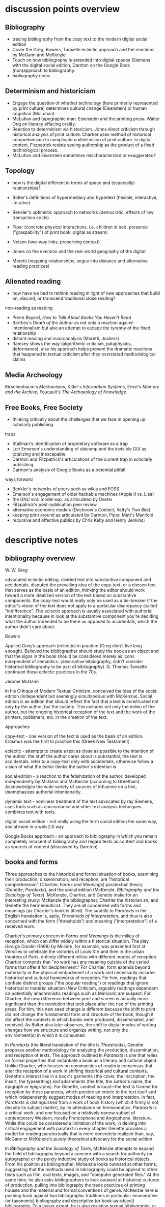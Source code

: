 * discussion points overview

** Bibliography
- tracing bibliography from the copy text to the modern digital social edition
- Cover the Greg, Bowers, Tanselte eclectic approach and the reactions by McGann and McKenzie
- Touch on how bibliography is extended into digital spaces (Siemens with the digital social edition, Darnton on the Google Book (non)approach to bibliography.
- [[bibliography overview][bibliography notes]]
** Determinism and historicism
- Engage the question of whether technology (here primarily represented by print culture) determines cultural change (Eisenstein)  or human cognition (McLuhan)
- McLuhan and typographic man. Eisenstein and the printing press. Walter Ong on literacy effacing orality.
- Reaction to determinism via historicism. Johns direct criticism through historical analysis of print culture. Chartier uses method of historical comprehension to complicate unified vision of print culture. In digital context, Fitzpatrick resists seeing authorship as the product of a fixed technological process.
- McLuhan and Eisenstein sometimes mischaracterized or exaggerated?

** Topology
- how is the digital different in terms of space and (especially) relationships?

- Bolter's definitions of hypermediacy and hypertext (flexible, interactive, iterative)
- Benkler's optimistic approach to networks (democratic, effects of low transaction costs)
- Piper (concrete physical interactions, i.e. children in bed, presence ("graspability") of print book, digital as stream)
- Nelson (two-way links, preserving context)
- Jones on the eversion and the real-world geography of the digital
- Moretti (mapping relationships, segue into distance and alternative reading practices)
** Alienated reading
- how have we had to rethink reading in light of new approaches that build on, discard,  or transcend traditional close reading?

non-reading as reading
- Pierre Bayard, /How to Talk About Books You Haven't Read/
- Barthes's /Death of the Author/ as not only a reaction against intentionalism but also an attempt to escape the tyranny of the fixed relationship
- distant reading and macroanalysis (Moretti, Jockers)
- Ramsey shows the way (algorithmic criticism, pataphysics, deformance), also his approach helps prevent the dramatic reactions that happened in textual criticism after they overstated methodological claims
** Media Archeology
Kirschenbaum's /Mechanisms/, Kitler's /Information Systems/, Ernst's /Memory and the Archive/, Foucault's /The Archaeology of Knowledge/.
** Free Books, Free Society
- thinking critically about the challenges that we face in opening up scholarly publishing

traps
- Stallman's identification of proprietary software as a trap
- Lori Emerson's understanding of ubicomp and the invisible GUI as totalizing and inescapable
- Darnton and Fitzpatrick's articulations of the current trap in scholarly publishing
- Darnton's analysis of Google Books as a potential pitfall

ways forward 
- Benkler's networks of peers such as wikis and FOSS
- Emerson's engagement of older hackable machines (Apple II vs. Lisa)
- the GNU viral model esp. as articulated by Dexter
- Fitzpatrick's post-publication peer review
- alternative economic models (Doctorow's /Content/, Kelty's /Two Bits/)
- keeping print around as articulated by Darnton, Piper, Matt's Manifold
- recursive and affective publics by Chris Kelty and Henry Jenkins)


* descriptive notes
** bibliography overview

W. W. Greg

advocated eclectic editing. divided text into substantive component and accidentals. disputed the prevailing idea of the copy-text, or a chosen text that serves as the basis of an edition, thinking the editor should work toward a more idealized version of the text based on substantive components. the copy-text would really only be used as a tie-breaker if the editor's vision of the text does not apply to a particular discrepancy (called "indifference". The eclectic approach is usually associated with authorial intentionality because in look at the substantive component you're deciding what the author indended to be there as opposed to accidentals, which the author didn't care about.

Bowers

Applied Greg's approach (eclectic) in practice (Greg didn't live long enough). Believed the bibliographer should study the book as an object and that the signs in the book should be considered merely as icons independent of semantics. (descriptive bibliography, didn't consider historical bibliography to be part of bibliography). G. Thomas Tanselte continued these eclectic practices in the 70s.

Jerome McGann

In his Critique of Modern Textual Criticism, conceived the idea of the social edition (independent but seemingly simultaneous with McKenzie). Social edition is an edition that should reflect the fact that a text is constructed not only by the author, but the society. This includes not only the milieu of the  author, but the ongoing historical reception of the text and the work of the printers, publishers, etc. in the creation of the text.



Approaches

copy-text - one version of the text is used as the basis of an edition. Erasmus was the first to practice this (Greek New Testament).

eclectic - attempts to create a text as close as possible to the intention of the author. the stuff the author cares about is substantial, the rest is accidentals. refer to a copy-text only with accidentals, otherwise follow a vision of what the editor thinks the author's intention is

social edition - a reaction to the fetishization of the author. developed independently by McGann and McKenzie (according to Greetham). Acknowledges the wide variety of sources of influence on a text, deemphasizes authorial intentionality. 

dynamic text - nonlinear treatment of the text advocated by ray Siemens, uses tools such as concordance and other text analysis techniques. combines text with tools.

digital social edition - not really using the term social edition the same way, social more in a web 2.0 way

Google Books approach - an approach to bibliography in which you remain completely innocent of bibliography and regard texts as content and books as sources of content (discussed by Darnton)

** books and forms

Three approaches to the historical and formal situation of books, examining their production, dissemination, and reception, are "historical comprehension" (Chartier, /Forms and Meanings/) paratextual theory (Genette, /Paratexts/), and the social edition (McKenzie, /Bibliography and the Sociology of Texts/). McKenzie, Chartier, and Genette make for an interesting study: McKenzie the bibliographer, Chartier the historian an, and Genette the hermeneuticist. They are all concerned with forms and meanings (as Chartier's book is titled). The subtitle to /Paratexts/ in the English translation is, aptly, /Thresholds of Interpretation/, and thus is also concerned with the form ("thresholds") and meaning ("interpretation") of a received work.

Chartier's primary concern in /Forms and Meanings/ is the milieu of reception, which can differ widely within a historical situation. The play /George Dandin/ (1668) by Molière, for example, was presented first at Versilles to celebrate the victories of Louis XIV  and then in the urban theaters of Paris, entirely different milieu with different modes of reception. Chartier contends that "no work has any meaning outside of the varied forms that offer it for decipherment." For Chartier, form extends beyond materiality or the physical embodiment of a work and necessarily includes historical and cultural frameworks of reception. For him, readings that conflate distinct groups ("the popular reading") or readings that ignore historical or material situation (New Criticism, arguably readings dependent on potentially anachronistic readings such as Marxism) are suspect. For Chartier, the new difference between print and screen is actually more significant than the revolution that took place after the rise of the printing press. For him, this new seed change is different because the shift to print did not change the fundamental form and structure of the book, though it did affect the contexts in which books were produced, disseminated, and received. As Bolter also later observes, the shift to digital modes of writing changes how we structure and organize writing, not only the environment(s) in which it is consumed.

In /Paratexts/ (the literal translation of the title is  /Thresholds/), Genette proposes another methodology for analyzing the production, dissemination, and reception of texts. The approach outlined in /Paratexts/ is one that relies on formal properties that instantiate a book as a literary and cultural object. Unlike Chartier, who focuses on communities of readerly consensus that alter the reception of a work in shifting historical and cultural contexts, Genette's interest lies in a book's garments (the cover, the inscription, the insert, the typesetting) and adornments (the title, the author's name, the epigraph or epigraphs). For Genette, context is local—the text is framed for reception by these paratexts, which provide an entrée to the text itself and which independently suggest modes of reading and interpretation. In fact, /Paratexts/ is distinguished from a work of book history (which it firmly is not, despite its subject matter), by its attendance on hermaneutics. /Paratexts/ is a critical work, and one focused on a relatively narrow subset of contemporary Western, mostly Francophone and Anglophone, literature. While this could be considered a limitation of the work, in delving into critical engagement with paratext in every chapter Genette provides a model for reading paratextually that is more concretely realized than, say, McGann or McKenzie's purely theoretical advocacy for the social edition.

In /Bibliography and the Sociology of Texts/, McKenzie attempts to expand the field of bibliography beyond a concern with a search for authority (or autography) or the purely inductive study of books as historical objects. From his position as bibliographer, McKenzie looks outward at other forms, suggesting that the methods used in bibliography could be applied to other texts such as film, oral texts, images, and "computer generated files." At the same time, he also asks bibliographers to look outward at historical cultures of production, pulling into bibliography the trade practices of printing houses and the material and formal conventions of genre. McKenzie here is pushing back against two bibliographic traditions in particular: enumerative (or taxonomic) bibliography and descriptive (or book-as-object) bibliography. To a lesser extent, he is also resisting textual bibliography, or the creation of an authoritative text or autograph from one or more corrupted forms. (All of these are forms of analytical bibliography.) Like Chartier (who wrote the forward to the French edition), McKenzie is concerned with context. Indeed, Chartier and McKenzie differ not so much in their conclusions or the endpoints of their arguments. but more in their points of origin. McKenzie, as a bibliographer, is concerned with augmenting the tradition of historical bibliography (the general study of books and reading over time), and his antagonist or straw man is Bowers, who wishes to amputate historical bibliography from bibliography and who regards the text as interesting to bibliographers only as iconography, not for any semantic content. Chartier, as a historian, champions granular historicity and holds as his enemy readings that conflate periods or cultures of reception.

Add Greetham

** screen reading
Three vectors provide ways to engage differences between print and digital culture and the distinctions in reading practices between page and screen. These are cognition, topology, and materiality.

Much literature on the shift from page to screen is concerned with the affordances and limitations of human cognition in new digital contexts. Arguably the ur-text here is Marshall McLuhan's /Gutenberg Galaxy/. McLuhan's primary concern is the extension (or overextension) of human capabilities and the corresponding atrophy of those capacities that are lesser used. He cites Popper's /THe Open Society and Its Enemies/ in claiming that the project of the ancient world was to destroy tribalism or provincialism and to deal in abstractions that efface difference, such as currency and literature. However, according to McLuhan, modern technology is returning us to tribalism by extending our senses to people around the globe. This is his central idea of the "global village," which denotes a shift from visual culture (necessitated by the technology of writing) back to orality, or a culture based on aural communications. We live in an "electric, post-literary" world, though for McLewhan the technologies he's concerned with include jazz and television, not Facebook and YouTube. McLuhan draws on the work of social scientists that indicate human dependence on closure in completing tasks and the pruning of neural pathways that go unused. His worldview seems to have much in common with Eisenstein (/Printing Press as an Agent of Social Change/) Marx, and possibly also Kitler, who all to a greater or lesser extent see history as determined by cultural adaptation to technology. (Kathleen Fitzpatrick resists this determinism.)

Walter Ong, who worked briefly with McLuhan as a student, is less concerned with the "typographic man" but rather with an orality that has been effaced by literacy (not just print culture) and neglected by scholars. Working in the same area as McLuhan but not givin to "gnomic pronouncements" (Ong's term for McLuhan-esque phrases such as "the medium is the message"), Ong sees literacy as a totalizing force that adheres everything to itself. Those who are literate cannot see past their own literacy, often perceiving orality as a subset or type of literacy. The biggest crime for Ong is using terms like "oral literature," which refuses to see orality on its own terms but instead chauvanistically observes it through the lens of literacy. Ong discusses the unearthing of oral technologies such as the Homeric epithet by Milman Perry, who rescued the study of orality from the tendency to relate Homer (fallaciously) to contemporary poets and especially to the Romantic ideal of /ex nihilo/ creativity. He also relates perceived disjuncts between magic and science or Western and non-Western thought to the half-understood break between orality and literacy. Orality for Ong is immediate and pares down reality to that which is meaningful, group history is altered to fit the present and stories evolve to keep the group perpetually centered in a meaningful present. Literacy fosters distance and abstraction and (in the argument of Julian Jaynes) cuts humanity off from a bicameral cognitive system in which one half of the mind is attunded to the gods.

Benkler, too, is concerned with cognition and the ways technology suggests new modes of human interaction. This concern, however, is bound up in the topology or quasi-spatial structure of digital "geography" and the internet in particular, a concern shared in different forms by many other scholars straying into the realm of new media. Benkler's basic thesis is that the decentralizing nature of digital spaces is democratizing, a thesis that has largely not been borne out in recent years (at least not in the larger population, in local communities of practice such as the FOSS community his observations have to a great extent come to pass). More interesting are his observations about the two forms of scarcity that limit communication in general. These are computation and communications resources, the cost of which has been dramatically lowered by the internet, and human creativity and attention, which is still a limited resource. Benkler focuses primarily on the predicted effects of lowering transaction costs—that is, a pool of human creativity unimpeded by high transaction costs will produce the highest quality creative outputs, especially when unimpeded by frictions such as assigned monopolies (copyright, etc.) or old-style markets. Benkler is not wrong about his theory of a new "feasibility space" that allows ad-hoc communities of "commons-based peer production" to spring up. Wikipedia and the FOSS community are two examples of largely self-organizing communities based on peer production. The missing element here is that the possibility space facilitated by lowering transaction costs (often by creating a new platform) puts enormous power in the hands of the originator of the platform. This has been seen in the dramatic rise of siloed user ecosystems (closed gardens). By lowering transaction costs in communication and computation, organizations such as Facebook, Twitter, Apple (the app store), and Slack have co-opted digital publics such as personal home pages, self-hosted blogs, group email, and IRC, locking communities into closed environments and capturing the value generated by their creative outputs. Lowered transactions costs are indeed democratizing and generate enormous wealth, but platform originators have the option to become rent-seekrs, siphoning value generated by communities of peers and centralizing, rather than decentralizing, mass gathering of information. Organizations like GitHub (who knows for how long)  and Wikipeidia also show, however, that that platform originators can choose to capture less value, and it is in these organizations that Benkler's dream of democratic networks is kept alive. Recent developments such as the Colony startup and the DAO (Digital Autonomous Organization) are also developments that seem to arise from the forces that Benkler outlined.

For Andrew Piper (/Book Was There/), the topology of reading is more personal, having more to do with the human contours of the body (especially the hand) than Benkler's sweeping concern with the "industrial information economy." Piper lingers on the distinctions in relative intimacy between print and the screen. Pages are important to Piper—they represent a distillation, a conscious paring down (he quotes /The Orchid Thief/ on the passion necessary to distill something to a page). Digital, however, is a stream, and you can never stand in the same stream twice. There is no lingering or domestic scenes with the digital, no balancing the ereader in one hand to read with two children in a bed. Instead, in the digital world we are "nomads wandering a plain" or sleepwalkers meandering on the web. Piper believes there is too much *!$% on the screen, and would have us think more about the architecture of the text—that is, how it is presented, and what surrounds it—and less about technology. He points to projects like Text Rain that return the /graspability/ (physical and spiritual) of the printed book to the digital. Piper is deeply suspicious of both boosterism/utopianism (he probably wouldn't like Benkler) and the crotchety jeremiad. His approach has more to do with Montaigne and classical position of the reflective observer than the stance of the historian, the theorist, the polemicist, or the bibliographer.





FOSS = radically decentralized modes of production 
interesting in light of Colony and the DAO (block chain backed utopian projects)


the internet as a place is interesting in lght of utopian theory (the topology of the internet, utopian rhetoric in Nelson and Benkler)
concerned with lowering of tranaction costs
- two scare resources: human attention and communication/computation
- he figured the lowering of costs of communication would lead to democratization online, but it was the human attention that was the real bottleneck and (in my opinion) led to the rise of the walled garden













for bowlter, to say that somethign is flexible and interactive is to say that it is hypertextual
hypertext = text that is flexible and interactive (and to that he adds iterative, links lead to links lead to links)
the fact that he has to provide an explanation of hypertext in the context of the web is telling (book written in 2001)

for Bowlter, hypertext is about topography
- he talks about word processing under the topic of hypertext, i.e. moving text around and thinking about headings/topics
- uses the term "flattening" to describe the movement from data structure to a linear visual display
- talks about "outline processors," which allow one to edit and move around headings or topics and not just words (what word processor actually did this? i know scrivener does)


Chartier observed in 1995 that the move from print to screen was larger than the move from manuscript to print because this revolution changes the methods of organization

* book outlines (longer notes below)
** Planned Obselescence (Fitzpatrick)
- wants to move peer review from pre-publication to post-publication, requiring more of a an open-source community approach (academics need to be helpful to each other)
- we need to let go of the idea that each voice is a voice alone
- wants to privilege the process of discussion and revision, not publication\
- the fact that we still don't acknowledge collaboration is shown in the "literally unthinkable" idea of a multi-author dissertation
- remix-oriented scholarship might look more like editorial or curatorial work

*** ch 1: peer review
"we police ourselves into irrelevance" - Cathy Davidson

- Wikipedia is an example of ongoing peer review, and is generally distrusted in the academy
- - if we cling to an outdated system of ascribing authority while the nature of authority changes around us, we will be left behind
- what she is NOT arguing is that peer review online has to be equivalent to peer review in print

this might help in the short term but will hobble the academy in the long term
- /The Academic Self/, suggests that academics don't want to look too closely at their own methodology, won't want to know about the actual efficacy of peer review

not pointed out by Fitzpatrick, but the terrifying thing about Wikipedia for academics is probably the fact that huge numbers of people will do academic work for free
- if we were to make academic work truly public, would academia look like Wikipedia?

there is almost no study of peer review, and almost all of the study that exists is the social sciences, basically nothing in the humanities

peer review is a "disciplinary technology" in the Foucaultian sense
- peer review is self-perpetuating, the disciplined become the discipliners

in science, there is such a thing as a repository of working papers
- social paper is a good first step toward this in the humanities

public peer review deters authors from submitting substandard manuscripts, saving editors from wading through a slush pile 

thesis: we need to face social and institutional problems in academia before we can fix scholarly publishing

talks about "the reputation economy" (waffi in /Down and Out in the Magic Kingdom/
credientialism is interfering with the move to digital
Slashdot
criticism: Slashdot, Wikipedia, etc are very male...would that happen to academic discourse?
anxiety in academic writing about balance between individual ownership and community engagement
advocates moving to post-publication peer review from pre-publication peer review
she started Media Commons, which seems a lot like CUNY Academic Commons (Matt got a shout-out in acknowledgments)

** Gutenberg Galaxy (McLuhan)
- "the medium is the message"
- "global village": we are returning to tribalism
- new technology is sparking movement from visual culture back to oral culture
- technological determinist
** Writing Space (Bolter, 2001)
- Thesis: How does hypertext/new media remediate print?
- we are in "late age of print" (similar to late capitalism in that it has changed but is still going strong)
- Media has two possible goals: representation ("window to the world") or hypermediacy (a concern with the affordances of the medium)
- remediation - tense relationship between an incumbent and an ascending medium (i.e., manuscript/print, print/screen)
- hypertext = flexible, interactive, iterative
- Hypertext has a topology. Computers are concerned with structures. Most visual representations are "flattening."
- Everything is a technology. Writing is a technology.
** Forms and Meanings (Roger Chartier, 1995)
- Thesis: How does the form (mode of transfer from author to reader) constrain the production of meaning?
- "Historical comprehension" requires that we look closely at the milieu, not just the work
- we should deconstruct not only the text, but the various receptions of that text in different milieu
- Vico's three ages (gods, heroes, and men) = move from reading from priests to aristocrats to the vulgar
- the move to electric is bigger than the change to print culture because it changes the form itself. Also changes methods of organization of the written word
- codex allows for new affordances (paging through, finding citations; perfect for Christianity)
- xylography - the use of wooden templates to print characters, a practice used in China in the 11th century, long before Gutenberg

Vico's classification: Three Ages

1. Age of Gods - metaphor (objects to symbols), theocracy - scripture  

2. Age of Heroes - metanym (qualities to symbols), aristocracy - contracts  

3. Age of Men - synecdoche (abstractions or sounds to symbols), the Republic or the vulgar - facts  

** Paratexts (Genette, 1987)
paratexts are thresholds that make a book a book and attempt to affect the reception of a text

five kinds of paratext:
- spatial
- temporal
- substantive
- pragmatic
- functional

- Peritexts are the domain of the publisher. Epitexts are paratexts external to the work, like reviews
- some paratexts, like the dedication and inscription, have elocutionary force...that is, they are speech acts, not just speech
- A work of interpretation, not of book history

** Bibliography and the Sociology of Texts (McKenzie)
- books are now only one form of text among many
- the new flexibility and lack of authority in the modern marketplace almost suggests a return to orality
- once greater attention was paid to the details of book history, bibliographers found that there was greater complexity in the methods of production than surmised. Paradoxically, this led to more freedom from strictly inductive methods, and bibliographers circled out into historical context. The trade itself, not just the products of the trade, had to be studied.
- The book is never just a remarkable object. Like every technology is a product of human agency in a wide variety of contexts
- Wants to look at the commonality in the production of all kinds of media, but acknowledges that no model can embrace all these relationships
** Reading Writing Interfaces (Lori Emerson)
Dislikes magic, or the hiding away of what's actually going on behind slick interfaces

"invisible" and "natural" are (overly positive) words used unthinkingly to describe new interfaces

ubicomp (ubiquitous computing) is the all-encompassing paradigm she's reacting against

** Book Was There (Andrew Piper)
thesis: Reflection on reading in an age of screen ascendency. Written loosely, like a classical essay.

- tries to navigate between book history and media studies
- concerned with the physical intimacy of reading (reading with children)
- paradoxically, reading is both an escape and a discipline (it disciplines the mind, molds the reader, a bit McLuhany)
- complains about the utopian and the jeremiad forms in writing about reading, relates them to complaining about romances (Don Quixote)
- considers himself a middling reader and an avid computer user
- "I can imagine a world without books. I cannot imagine one without reading."
- Chapter 1 talks about St. Augustine: "take it and read", anecdote shows codex as a technology (finger marks passage)

book is graspable in physical and material sense ("books will always be there")

the book is /at hand/
  - book of hours (graspable)
  - manual
  - manicule
  - Braille

books are about encapsulation, they hold things

Text Rain

- sleepwalking describes use of the web
- Facebook = "new narsessystem"
- age of distraction, just too much stuff now!
- Pliny: "read much, not many" (anxieties about shallow reading go way back)
- enhanced ebooks not the way (we need to think about the architecture of the text, not the technology)
- fenestration: the act of looking /through/ the page
- pages are signs of passion (from /Orchid Thief/)
- reading assumes topology: print is domestic, digital =reading we're "roaming across a plain"

reading assumes topology: print is domestic, digital =reading we're "roaming across a plain"
- the stream is chronological, not topological
- you can never step in the same stream twice. there is no rereading

Goethe: "It would be a lowly art that allowed itself to be understood all at once"

** Wealth of Networks (Benkler, 2006)
- thesis: networks are democratizing
- we live in "industrial information economy"
- holds up "commons-based peer production"
- lowered transaction costs lead to better creative outputs
- book itself was a demonstration of online collaboration, released on Creative Commons license
- four types of commons: open or closed  (highway, old pasture is open) and regulated or unregulated commons (air is regulated)
- weakness of the book (my opinion) is optimism about platforms
** The Case for Books (Darnton)
every age is an age of information, and information is always unstable
- news has always been unstable (tells story of trying to find a printable news story and being told that a rape/homicide was unprinable because the victims were black)
- information has never been stable. texts are always mutable

voltaire toyed with his texts so much that his printers and publishers got pissed off. (collaborated with pirates)

to modern students, information appears to be all online, not in the library

can google put all other sources of information out of business. Darnton says no:
- how many books can they really digitize? (not enough)

invokes the enlightenment to describe both the potential of new entities such as Wikipedia, the internet archive but also to invoke how far we've come from the original purpose of copyright

fears that what happened with academic journals could happen with google books

google books is a locus for a utopian vision of a world library and also of a dystopian future

his trajectory was academia > journalism > Harvard library > google books

impressed with the possibilities of Google Books but concerned about the monopoly

* book notes 
** The Nature of the Book (Adrian Johs)
book is an argument against the technological determinism of Eisenstien and McLuhan

the story of the stability of print began with printers in the 16the century who even then benefit ted from the perception that print was stable

our perception of the stability of print is a result of work over generations, work that has largely been forgotten (as opposed to something inherent to the technology of print)

** Digital Memory and the Archive (Wolfgang Ernst)
thesis: the archive is not remote, but ubiquitous. media archaeology is one way to understand this new archive, despite the fact that the new archive is a contested space that resists intrusion and interpretation

there is a historical break in media when light was technologized (crystal palace, photography)

photography is "writing with light", reminds me of the observations in Track Changes about writing with light on screens

Heidegger calls new forms of communication and indexing "the essence of historicism itself"

the archive as the store of history is depend ant on the medium of transmission
- some media are excluded from history, such as the diorama, because of their incompatibility with the archive

engraving is an act of interpretation. photography is inherently indexical

really interesting!: antiquarianism acknowledges the past as hardware. historical discourse treats the past as software.
- where does that leave book history? bibliography?

** Orality and Literacy (Walter Ong)
book is interested in primary orality, which is orality in cultures untouched by literacy

secondary orality is orality that exists or resurfaces in cultures touched by literacy

monstrous concept for Ong: "oral literature" this term blatantly places orality within the bounds of literacy, understanding it only through literacy

writing is a preemptively imperialist activity that tends to adhere things to itself, so the term "oral literature" is particularly pernicious. It's hard to recover orality once it has been touched by literacy, you can't unlearn to read. Calling traditional storytelling "oral literature" is like calling the horse a "wheelless automobile". The term "preliterate" has a similar problem, it's moving backward instead of forward.

for most literates, to think of words as disassociated from writing is too arduous a task to undertake

"for 2000 years, literates have devoted themselves to the study of homer, with various mixtures of insight, misinformation, and prejudice"

Milman Perry: observed that Homeric poetry is a technology for memory. virtually every feature of Homeric poetry is forced on it by oral methods of composition. epithets for everything were required in order to maintain the hexameter. each telling was stitched together, Homeric epics are a modular design
- by the standards of the romantic era, poets had to create ex nihilo (out of nothing), so they figured Homeric poetry couldn't have prefab components
- Homer rhapsodizes, literally stiches songs together, reuses phrases again and again
- the larger works are also composed out of strict themes
- the Homeric poems actually use their own special form of Greek with its own formulas, similar to the English special formulas for fairy tales

much that came after Homer in Greek culture was antagonistic to this technology ("a drought not of memory but of forgetting")

orality has been considered as a variant of literacy or as beneath scholarly attention

secondary orality - a return to orality with television, radio, etc. (now also memes, audiobooks)

linguists hadn't really contrasted primary orality with literacy

of the tens of thousands of languages in human history only a little over 100 have what could be called a literature. most haven't been written at all


the often-cited distinction between magic and science can actually be better explored as the difference between orality and literacy
- differences between western culture and others can often be attributed to how much the culture has internalized literacy and its accompanying habits of mind (abstraction, distance)
- Julian Jaynes has a theory of the bicameral mind...before writing, the mind was split, the right half talked to the gods and the left half interpreted that into language. Jaynes marks Odysseus as a point marking the breakdown of this bicameral system between 2000 and 10000 BC.


oral culture is immediate, pared down to the necessary. writing allows for distance

formulae  are used extensively in oral cultures (aphorisms, sayings)

oral culture is agonistic, defined by binaries such as good and evil



"the effect is not the immediate apprehension of knowledge, but ... estrangement and defamiliarization"

points to Potter, Gottschald, and Moretti as advocates of a scientific approach to text analysis
- Ramsey refutes this by pointing out that everything in this debate is treated as a rhetorical object except the data, which is largely unexamined (data fetishism)

hermaneutics isn't concerned with the kind of methodology you see in science, but it is concerned with truth reached through a dialectic process
- literary criticism isn't about facts. it's about a web of discourse

so how do we deal with the break between the hermaneutic mode and the model of coputation used in text analysis? 

it's tempting to use distant reading methodologies like TF/IDF to confirm or deny readings arrived at through traditional means. but then you have to question TF/IDF...why would it be considered more valid a reading than the traditional one?

"a scientific literary criticism would cease to be criticism"
- the goal is fundamentally different. science looks for one answer. the purpose of criticism is actually the opposite, to generate multiple meanings in a dialogue with one another. the more fecund an approach in generate debate, the more successful

Ramsey's way forward here is to acknowledge the way "normal" criticism deforms the text. all readings are based on a heuristic approach to the text by definition. text analysis provides another way of deforming or carving a path through a text that isn't necessarily less valid
- if you say "turn to page 112" or if you say "consider the novel in relation to Jacobin theater," you're deforming the text
- Wittgenstein: "we see an aspect that further enables discussion and debate"
- the computer can discover or uncover features in a consistent, rigidly holistic manner

it's not just about reproducability (or shouldn't be). text analysis should also be about hackability


introduces padaphysics as a third way between hermaneutic discourse and scientific discourse
- science of the imaginary
- not about the terrorism of a unified theory but about the anarchism of an amplified theory
- padaphysics introduced around the same time as the thought experiment, a technique that responses to scientific crisis (Maxwell's Demon, Einstein flying through space)

** Reading Machines (Ramsey)
civilization advances due to the number of important advances that we can do without thinking about them -Alfred North Whitehead
in interpreting distant reading data, we need we need hermaneutics
- "maybe "perhaps eye features prominently in Shakespeare because love enters through the eye"

the lists of words are at once obvious and require imagination to explain the parts of the lists that don't quite make sense to us
this is "algorithmic criticism"
when confronted with surprising results (about the relative richness in language of various novels), his students articulate their surprise and established scholars immediately criticize the methodology
- the students aren't rising up to be critical and the scholars are too quick to dismiss results that don't fit with their Weltanschaung, we shouldn't be content with the algorithm as it is and we shouldn't immediately dismiss it

points to TAPIR, a service for text analysis that is uncritical of its approaches, not very humanistic

we view some of the more outlandish distortions of text analysis with both suspicion and fascination"it is manifestly impossible to read everything, and it has always been so"

"felicitous reading" (adapted from felicitous speech acts from J. L. Austin) is the successful orientation of a book within a larger context of reading

text analysis is an advanced form of not reading
- not reading as outlined in "How to talk about books you haven't read" is all about placing books, locating them within the landscape of literature
- text analysis also allows us to do this
- close reading has always been an exceptional  (i.e. rare) activity
text analysis is a way of shifting the massive weight of knowledge that still lies beyond the trod paths of the indexthe bibliography, and the annotation

the implication of the semintality detector is interesting
- sentimentality detector is created by asking researchers to identify sentiment in passages, then computer is trained
- when researchers are shown the effectiveness of the appraoch, they want to know "Who decides what sentimentality is"
- they want a definition of sentimentality to work from 
- poststructuralist critiques about the location of and shifting nature of meaning tend to bring algorithmic criticism to a screeching halt in a way that doesn't usually happen with essays or treatises (more traditional investigations)
- you might say that algorithms can tell us what we don't know about a text, but that condition is always temporary—since we tend to weave meaning to explain algorithic results it is more like it's carving a new path through the text that we have to follow with interpretation

part of the problem with algorithic criticism is how unconcerned the disciplines of the humanities are with methodology
- "there's a toy in my essay" points out the rhetorical problems with using text analysis results in an essay or arugment, suggests that a doubled model might be necessary


** Wealth of Networks (Benkler)
networks are democratizing
book itself was a demonstration of online collaboration
also true of /Planned Obsolescence/ Kathleen Fitzpatrick and Matt's /Debates/
"industrial information economy"
- information is the most important output of advanced economies
computers = lowered costs of access
- refers to GPL liscences as example

concerned with lowering of tranaction costs
- two scare resources: human attention and communication/computation
- he figured the lowering of costs of communication would lead to democratization online, but it was the human attention that was the real bottleneck and (in my opinion) led to the rise of the walled garden

** Planned Obselescence (Fitzpatrick)
because credentialism is the purpose of much published scholarship, especially by junior scholars, digital publication is often undervalued because it does not carry the same authority—even if digital publication is allowed institutions often insist on using the the same peer review methods that they would in print 
the problem isn't the idea of peer review, but the implementation 

Fitzpatrick proposes that everything be allowed through the gate and let a post-publication review system allow the best works to sink or swim
- this would look like slashdot, hacker news, or (gasp) reddit


issue with the wikipedia, slashdot, stack overflow, and reddit models is that they seem to be very male

"the reputation economy"
-  reputation is a form of currency in both the academy and the open source community
- Manfred Max and Waffy (/Down and Out in the Magic Kingdom/) are examples of participants in an advanced reputation economy


Clay Shirkey: don't filter then publish, publish then filter

2. authorship

"the Boulter principle" - there is no thought that you have that J David Boulter hasn't already written something about (kind of like the Simpsons principle)

the tension between individual ownership and community engagement in academic writing leads to anxiety
** Paratexts (Genette, 1987)
the paratext is always subordinate to the text

Some paratexts, like the dedication and inscription, have elocutionary force...that is, they are speech acts, not just speech

** Book Was There (Andrew Piper)
reading isn't just an escape, it's a discipline
- reading molds the reader

he was not only a reader but a computer user

says he wasn't a great reader, in the grand sense of Sartre or Goethe

are new digital natives too far the other way (i.e., not reading?)

book tries to bridge the divide between book hisotry and media studies
- written more as a classical essay, not a jeremiad or a highly theoretical work (thank you)

"I can imagine a world without books. I cannot imagine one without reading."

gripes about too much screen reading is quite similar to gripes about too many romances (Don Quixote) or two many penny dreadfuls

"books will always be there"
- but it is our choice where books will be

books allow us to reflect on who we once were and who we want to be

chapter 1: starts with the conversion of St. Augustine, he's in a garden filled with doubts and hears a child from another house singing "take it and read"
- after reading one passage he is converted
- use of the codex as technology: he picks up the book and picks a random passage, he walks away with his finger marking the passage
- the graspability of the book, in a material as well as spiritual sense
- the book is /at hand/
  - book of hours (graspable)
  - manual
  - manicule
  - braile

books are things that hold things
- encapsulation

books are also menat not to be grasped
- they lie around
- you let them go, to let them circulate

So how do we "hold onto" digital books?
- Text Rain - art in which text falls on a screen into open hands 

digital texts are marked by a weak sense of closure

yet touch has emerged as a mode of interaction with the digital

we are afraid of reading's inertia
- we whisk away at the scree,
- skimming is the new normal

Chapter 2: Faces

interfaces
looking and reading
frontispiece

Lavater: created a book of faces designed to allow people to learn to divine the soul in the face
- started the craze for silhouettes in the 18th century as well as prefigured Lombroso, phrenology

crampedness of the face of the webcam
- captures a sense of compression

we sleepwalk through the web
- we are mentally asleep but physically awake

Facebook is the "new narsessystem"

Chapter 3: The page

Ebooks are single pages

"There is just too much stuff on the screen now"
- distraction
- refrain that we're in an age of distracted readers, people can't finish a book
- Pliny: "read much, not many" (anxieties about shallow reading go way back)

the medeval page was a cacophony

doesn't think enhanced ebooks are the way
- we need to think about the architecture of the text, not the technology

fenestration: the act of looking /through/ the page

could be written of the page (from Susan Orlean and /Orchid Thief/: 
- "there are too many ideas and things and people. Too many directions to go. I was starting to believe the reason it matters to care passionately about something, is that it whittles the world down to a more manageable size." <---- this
- pages are signs of passion, they are the result of whittling down, chipping away

"pages are material arguments of individualization" 
"pages are finite"
pages allow us to access the world at random

the quotation mark was invented in Frane a century before in England (fun fact)

the book of nature
- the book can be a faithful reflection of nature
- nature is like a book

the digital makes reading nomadic rather than domestic
- instead of curling up with a book, we roam across a plain (or traverse a superhighway)

reading assume topology
- the stream is chronological, not topological
- you can never step in the same stream twice. there is no rereading

Goethe: "It would be a lowly art that allowed itself to be understood all at once"

** Forms and Meaning (Chartier)
he is both a book historian concerend with materiality on a large time scale and a participant in a forward-thinking digitization project at the Library of France

like Genette, concerned with the "production, dissemination, and reception of texts"

we should not attribute a singluar voice to the contemporary reception of a text, 
- there is really no such thing as a "popular" reception of a text

betwen 2nd and 4th century, the scroll is replaced with the codex

looks at systems of patronage, the main representation of which is the dedication

suspicious of claims of print culture being dramatically different from manuscript culture
- book in the same formally (bound paper)
- book was similarly incomplete after printing (would have been illuminated, punctuated by the corrector, and its margins annotated by a reader, just as with a manuscraipt book)

** Reassembling the Social (Bruno Latur)
explores Actor Network Theory, a take on sociology that includes non-human entities in the social graph
- differences in relations with humans and animals should be explored in the relationship, rather than being presupposed
- technologies and objects also in graph
- seems to me like a play to allow social science to include science
** Emergence of the Digital Humanities (Steven Jones)
thesis is that the eversion provides an essential context for examining DH as a new fieod of study

book is about the digital humanities
- new tradition of the digital humanities

burst dot com bubble was the end of the old cyberspace era

2005: Blackwell's Companion to DH
2006: NEH grants for DH
- DH emerged in these years

he's into the eversion, which comes from Gibson

** Reading Writing Interfaces (Lori Emerson)
"this book begins and ends with magic"
we are in the era of the marvelous
- ipad, google glass seem to have supernatural properties

book is about demystifying technology
- the interfaces are actually becoming harder to percieve due to the seductions of modern technology
in computing, interface refers to the point of interaction between hardware and software components
- many kinds of interfaces, 8 interfaces include hardware to hardware, hardware to software, human to hardware

the idea of the book is to find out what is revealed by what is concealed
- the book is about magic in the sense of the wonderous and magic in the sense of obscured complexity
- the glossy surface alienates the user

"when transparency...becomes and unuestioned necessity," all computing devices then only become tools for the consumption of content

"the definition of ideology is that which we are not aware of"

refrences Kitler, who says "media determine our situation"

media archology does not seek to reveal the present as an inevitable product of the past
- similar to m. kirchenbaums use of referse chronology to avoid the Sonderweg fallacy

** Literature, Media, Information Systems (Kitler)
*** intro
applies information theory (claude shannon) to new media questions

makes discourse analysis "high tech"

uses post-structuralist ideas, suggesting that technology was itself the blind spot of structuralism

in the age of computers, all information/media is interchangable; video, text, etc are just shallow choices on how to display

kitler uses example of airplane, in which the reality (inhospitable environment, complex flight systems) is hidden from users by friendly distractions
- kind of two worlds
- in america, there is no hacking/modding/repairing culture, so the difference is even more pronounced

notions of what an author is and how they are read are always histoically determined, aspects of a larger communications system
- literature can be treated as a form of data processing
- texts cannot be read independant of literary discouse; in order to make "sense" of literature, we need literary culture
- before rise of gramaphone, film, typewritier, literature had a monopoly on discouse networks. after, the materiality of literature could not be ignored. before, language had romantic/spiritual powers, but typewritier removes writing from sensuous hands. surrealism deals with mechanically writing down sense impressions, which makes sense for this moment**** Kitler, Friedrich., /Literature, Media, Information Systems/ (1997)
*** Gramaphone, Film, Typewriter
Suggests that optical fiber networks are coming because they are the pentagon's hedge against the atomic bomb (weird)

Digitalization (sic) has made it so that voice and text have become mere effects on the surface or an interface for the consumer
- senses are "mere glitter"

what ended in bits began with writing
- writing is fundamentally a digital medium, it's a form of encoding

Chris Marker (film maker) writes: "They have put themselves in the place of my memory, they are my memory. I ask myself how people remember if they do not make movies, or photographs, or tapes, how mankind used to go about remembering"

notes some elegant distinctions about turing
- turing's handwriting sucked, and he imagined inventing a typewriter
- instead, he invents the computer, and his model is based on a ribbion, i.e. a string of editable instructions
*** dracula chapter

“We are bringing the plague, and they don’t even know it,” said Freud to Jung, as their ship moved into New York harbor. “This was the being I was helping to transfer to London, where, perhaps, for centuries to come he might, amongst its teeming millions, satiate his lust for blood, and create a new and ever-widening circle of semidemons” (52)

Kitler reads Dracula as a story of encoding
- blood is encoded and transmitted (two "bites" are passed on)
- stenography and typewriting features prominently

women have a choice: typewriter or vampirism

his larger theory is essentially that wars of the future are fought with information. Dracula is about a war of information, vampirism is communicated and the cure is the spread of textual information through mechanical means (stenography, typewriter)

Dracula is provintial, the hunters are democratic, cosmopolitan

** Track Changes (Kirschenbaum)
recovering obscured histories: women in early word precessing, quotidian word processing experiences, not just academic avant garde experiences

John Barth in Paris Review:
“Do you think word processors will change the style of writers to come?” Plimpton asks. “They may very well,” Barth replies, and continues: “But I remember a colleague of mine at Johns Hopkins, Professor Hugh Kenner, remarking that literature changed when writers began to compose on the typewriter. I raised my hand and said, ‘Professor Kenner, I still write with a fountain pen.’ And he said, ‘Never mind. You are breathing the air of literature that’s been written on the typewriter.’ So I suppose that my fiction will be word-processed by association, though I myself will not become a green-screener

Adam Bradley: did forensic analysis of Ralph Ellison's machine

Kenner, student of McLewhan, wrote /Mechanical Muse/ about how historical changes in writing process affected authors



nowadays business and commerce circulate in a algorithmic form that is indistringuishable from writing

fundamental thesis: "sometimes the details really do matter" and "this is an option Dickens did not have"

*** Perfect
the word perfect describes the aspirations of word processing. it describes the sense of producing an absolutely finished product and the desire for efficiency and productivity

writing is never "off the grid." it is always a power technology--it encodes power, is able to project language across space and time

To write Baroque cycle, Stephenson first used longhand, then Emacs, then wrote a conversion program to Quark Express in Lisp to send to his publisher

great passage from Franzen about having to open his computer and stick a pencil in to stop an annoying whine
- Kirschenbaum: "No virtual realities here, only the minute torques and tolerances of the everyday: relative humidity, rubber bands, and stripped screws, their shavings of low-grade steel no doubt collecting somewhere inside the burlesque cavity of the machine’s exposed innards."
- sometimes the details really do matter
*** sci fi writers = early adopters

Douglas Adas
- early adopter of word processing and early computers
- collaborated with infocom on hitchhiker's guide interactive fiction
- bucked trend of iagining computers being conduits for AI and isntead iagined the hitchhiker's guide, which is essentially an ebook

jack vance
- early adopter of accessibile technologies, used speech snythesizer and large font due to deteriorating eyesight

William Gibson
- couldn't afford a typewriter for neuromancer
- imagined cyberspace, a consentual hallucination
- his ignorance of computers was actually an asset in imagining cyberspace, allowed him to romanticize the computer
- collaborated with Sterling on The Difference Engline, used word processing to fully collaborate

"it's not the scientists but the word people that have taken them (computers) up"

** Writing Space (David Bolter)
we live in the late age of print (similar to late capitalism, like in Jameson
- that doesn't mean it has declined, but that it has changed
the idea of the book is changing
- the screen has flexibility, interactivity, speed of distribution
- print has stability and authority

this book is written in an era before ebooks could be at all taken seriously except by futurists, only a few thousand ebooks might have been sold by then


print is still indispensible, but it no longer seems indispensible


*** remediation
the process of remediation makes an implicit or explicit claim to improve on the old medium
- literacy using papyrus was a remediation of the oral tradition and was in an uncomfortalbe dialectic with it
- codex remediated the scroll in the same way
- similar dialectic of tension exists between print and screen

rivalry and homage key in remediation

important: two goals or stances in creating medaia: representation, or "a window to the world," and hypermediacy, or a deliberate engagement with the medium
- WWW is often an example of hypermediacy

the key advantages of electronic forms are flexibility and interactivity, that is the foundation of most print to screen remediations

letter press the first word "processor"

technology comes from tekne, which is Greek for art or craft, so we should think of technology more broadly
- in /Phaedrus/, the alphabet is considered a tekne

literacy is realizing that language has a visual and not just an auditory or oral dimension
- in literary culture, writing is a part of our spoken communication, it affects how we speak, can use both colloquial and literary terms

computers are tangible objects, and thus are not excluded from materiality

computer writing is virtual, but so is writing in print
- all writing works within an abstract space of signs

** mechanisms (Kirschenbaum)
mechanism is both process and product
seems to be suggesting a close reading of technologies and artifacts

** materiality
forensic matreialty (from applied field of computer forensics)
formal materiality (manipulate symbols, not atoms)

not just distinctions between hardware and software, esp. because line is blurring between those

alleographic vs autographic
alleographics = reproducable
autographic = reproduction betrays ontology/nature of work

** case studies
agrippa (william gibson)

** comparative textual media (hales and jessica pressman)
materially-oriented approach
exploring alternative pratices
functions at different scales, tries to be a framework that works in many different environment
*** interesting
"big humanities"
*** follow up
tree of codes
only revolutions

John Barth: "Coming soon!!!" about man obsessed with hypertext, ordered in hardcover for the grinder

/The Mechanic Muse/ (Kenner)

** Nature of the Book
A book is almost like a promise. the author is to have written it, the edition on the cover should be the correct edition. you are free to carry it and lend it and read itk but not to reproduce it (mostly)
- this is all due to the fact that we live in print culture
- in our world, all these characteristics are a given
- because these things are so reliable, we ascribe them to the underlying technology of the book...somethig about print is responsible for it

this book argues that the aboce is false, that the technological view of print is the main force resisting a truly historical understanding of print culture
- veracity is extrinsic to the press itself and has had to be grafted onto it

"the very identify of print itself has had to be made"

print culture as we know it is the product of a labor over many generations that has now largely been obscured

the book is an embodiment of a collective consent, as many are involved with creating a modern book

as evidence of the historical rather than technological basis for print culture, Johns points to places where piracy rather than the stability of print are the norm
- not only that, but ideas about the "proper" way to make and disseminate books varied from place to place and from period to period

the position that print is inherently stable is a deliberate one, has been put forth since the 16th century by printers
- "printers stood to gain from what was once a contentious argument"

** theories of the text (greetham)

a criticism of McGann's advocacy of a social practice of scholarly editing (social edition) is that his crticisms are purely negative; that is, they don't propose anything to replace the existing editioral paradigm (which centered around the copy-text, i.e. refining a selected version of a text)

* speech quotes
Pick up a modern book. This one will do: the one you are looking at right now.

books both powerful and dangerous:
"The Tempest, which was performed at court on i November 1611 before James I, Shakespeare presented a prince who, to his misfortune, preferred the company of books to the art of government. Prospero, the duke of Milan, had given up the exercise of power in order to devote all his time to the study of the liberal arts and secret knowledge. "Being transported and rapt in secret studies," his only aspiration had been to flee the world and find refuge in his library: "Me, poor man, my library was dukedom large enough" (1.2.109-10). l Prospero had given over the business of governing the state to his brother Antonio. This primary disruption of normal order was the source of all the troubles. It was reflected on the political level when Antonio betrayed his trust, proclaimed himself duke, and banished Pros- pero from his own dukedom, and on the cosmic level by the storm of the opening scene that turns the order of Nature upside down just as Antonio's usurpation of power had destroyed political order. The story told in The Tempest is one of reconciliation. At the end of the play, the harmony that had been broken is fully restored, thus mending the initial rupture that had made Prospero an all-powerful magician, the master of the elements and die spirits, but also a penniless sovereign stripped of his throne, banished, and living in exile on an uncharted isle. 2 The mirror the play offered the living prince reflected both the power of books and their danger. It is thanks to the books die faithful Gonzalo enabled Prospero to take with him in the ship that bore him away ("Know- ing I loved my books, he furnish'd me / From mine own library with volumes that/ I prize above my dukedom"; 1.2.166-68) that Prospero can loose the fury of the waves or calm them, call up spirits, and cast spells to enchant human beings. But it was that same limitless passion for books — in particular, for books of hidden knowledge — that made him lose his throne. The restoration of legitimate sovereignty and the reestablishment of politi- cal order thus require that he renounce the books that give power only at such a high price: "But this rough magic / I here abjure...I'll drown my book"


"Although it is very difficult to avoid all prediction (in practice, to avoid writing in the future tense), it should nevertheless be possible to resist the impulse to unify—to avoid merging individual predictions into a synthesis that is supposed to represent the one, true future. We should instead treat the predictions of both the enthusiasts and the critics as part of the ambiguous present that constitutes the late age of print. Their predictions reflect the struggles among various cultural factions that are trying to work out the relationship of digital technology to its predecessors. "
(from Bolter)
* connections to utopianism
estrangement (distant reading, suven's distance)

boosterism and the jeremiad are the main genres of writing about technology, especally communications
* concepts

** literature is the fragment of fragments
goethe
means that only a tiny portion of history or occurances makes it into literature

** other
lavater - facial studies and silhouettes
rosanne potter - had the view that text analysis should use scientific methods
jonathan gotchald - wrote "measure for measure" article, suggests that literary criticism is moribund and needs practices from the sciences used with text analysis








